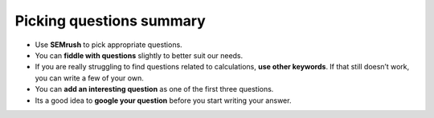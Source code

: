 Picking questions summary
=========================

* Use **SEMrush** to pick appropriate questions.
* You can **fiddle with questions** slightly to better suit our needs.
* If you are really struggling to find questions related to calculations, **use other keywords**. If  that still doesn’t work, you can write a few of your own.
* You can **add an interesting question** as one of the first three questions.
* Its a good idea to **google your question** before you start writing your answer.